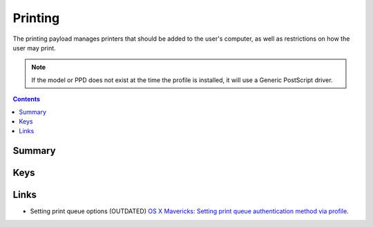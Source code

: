 .. _payloadtype-com.apple.mcxprinting:

Printing
========

The printing payload manages printers that should be added to the user's computer, as well as restrictions on how the
user may print.

.. note:: If the model or PPD does not exist at the time the profile is installed, it will use a Generic PostScript driver.

.. contents::

Summary
-------

.. pfmheader:: /_static/manifests/com.apple.mcxprinting manifest.plist

Keys
----

.. pfmkey:: DefaultPrinter /_static/manifests/com.apple.mcxprinting manifest.plist
.. pfm:: /_static/manifests/com.apple.mcxprinting manifest.plist
    :key: DefaultPrinter


.. pfmkey:: UserPrinterList /_static/manifests/com.apple.mcxprinting manifest.plist

.. pfm:: /_static/manifests/com.apple.mcxprinting manifest.plist
    :key: UserPrinterList

.. pfm:: /_static/manifests/com.apple.mcxprinting manifest.plist
    :key: UserPrinterList:QueueName

.. pfmkey:: RequireAdminToAddPrinters /_static/manifests/com.apple.mcxprinting manifest.plist
.. pfmkey:: AllowLocalPrinters /_static/manifests/com.apple.mcxprinting manifest.plist
.. pfmkey:: RequireAdminToPrintLocally /_static/manifests/com.apple.mcxprinting manifest.plist
.. pfmkey:: ShowOnlyManagedPrinters /_static/manifests/com.apple.mcxprinting manifest.plist
.. pfmkey:: PrintFooter /_static/manifests/com.apple.mcxprinting manifest.plist
.. pfmkey:: PrintMACAddress /_static/manifests/com.apple.mcxprinting manifest.plist
.. pfmkey:: FooterFontSize /_static/manifests/com.apple.mcxprinting manifest.plist
.. pfmkey:: FooterFontName /_static/manifests/com.apple.mcxprinting manifest.plist


Links
-----

- Setting print queue options (OUTDATED) `OS X Mavericks: Setting print queue authentication method via profile <https://support.apple.com/en-qa/HT200262>`_.

